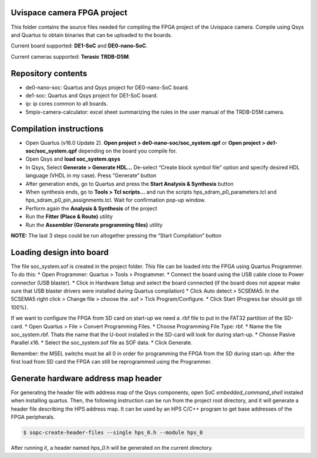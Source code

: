 ============================
Uvispace camera FPGA project
============================

This folder contains the source files needed for compiling the FPGA project of the Uvispace camera.
Compile using Qsys and Quartus to obtain binaries that can be uploaded to the
boards.

Current board supported: **DE1-SoC** and **DE0-nano-SoC**.

Current cameras supported: **Terasic TRDB-D5M**.

===================
Repository contents
===================
* de0-nano-soc: Quartus and Qsys project for DE0-nano-SoC board.
* de1-soc: Quartus and Qsys project for DE1-SoC board.
* ip: ip cores common to all boards.
* 5mpix-camera-calculator: excel sheet summarizing the rules in the user manual of the TRDB-D5M camera.

========================
Compilation instructions
========================

* Open Quartus (v16.0 Update 2). **Open project > de0-nano-soc/soc_system.qpf** or **Open project > de1-soc/soc_system.qpf** depending on the board you compile for.
* Open Qsys and **load soc_system.qsys**
* In Qsys, Select **Generate > Generate HDL...** De-select “Create block symbol file” option and specify desired HDL language (VHDL in my case). Press “Generate” button
* After generation ends, go to Quartus and press the **Start Analysis & Synthesis** button
* When synthesis ends, go to **Tools > Tcl scripts...** and run the scripts hps_sdram_p0_parameters.tcl and hps_sdram_p0_pin_assignments.tcl. Wait for confirmation pop-up window.
* Perform again the **Analysis & Synthesis** of the project
* Run the **Fitter (Place & Route)** utility
* Run the **Assembler (Generate programming files)** utility

**NOTE:** The last 3 steps could be run altogether pressing the “Start Compilation” button

========================
Loading design into board
========================

The file soc_system.sof is created in the project folder. This file can be loaded
into the FPGA using Quartus Programmer. To do this:
* Open Programmer: Quartus > Tools > Programmer.
* Connect the board using the USB cable close to Power connector (USB blaster).
* Click in Hardware Setup and select the board connected (if the board does not appear make sure that USB blaster drivers were installed during Quartus compilation)
* Click Auto detect > 5CSEMA5. In the 5CSEMA5 right click > Change file > choose the .sof > Tick Program/Configure.
* Click Start (Progress bar should go till 100%).

If we want to configure the FPGA from SD card on start-up we need a .rbf file to put in the FAT32 partition of the SD-card.
* Open Quartus > File > Convert Programming Files.
* Choose Programming File Type: rbf.
* Name the file soc_system.rbf. Thats the name that the U-boot installed in the SD-card will look for during start-up.
* Choose Pasive Parallel x16.
* Select the soc_system.sof file as SOF data.
* Click Generate.

Remember: the MSEL switchs must be all 0 in order for programming the FPGA from the SD during start-up. After the first load from SD card the FPGA can still be reprogrammed using the Programmer.

====================================
Generate hardware address map header
====================================

For generating the header file with address map of the Qsys components, open SoC *embedded_command_shell* instaled when installing quartus. Then, the following instruction can be run from the project root directory, and it will generate a header file describing the HPS address map. It can be used by an HPS C/C++ program to get base addresses of the FPGA peripherals.

.. code-block:: bash

    $ sopc-create-header-files --single hps_0.h --module hps_0

After running it, a header named *hps_0.h* will be generated on the current directory.
